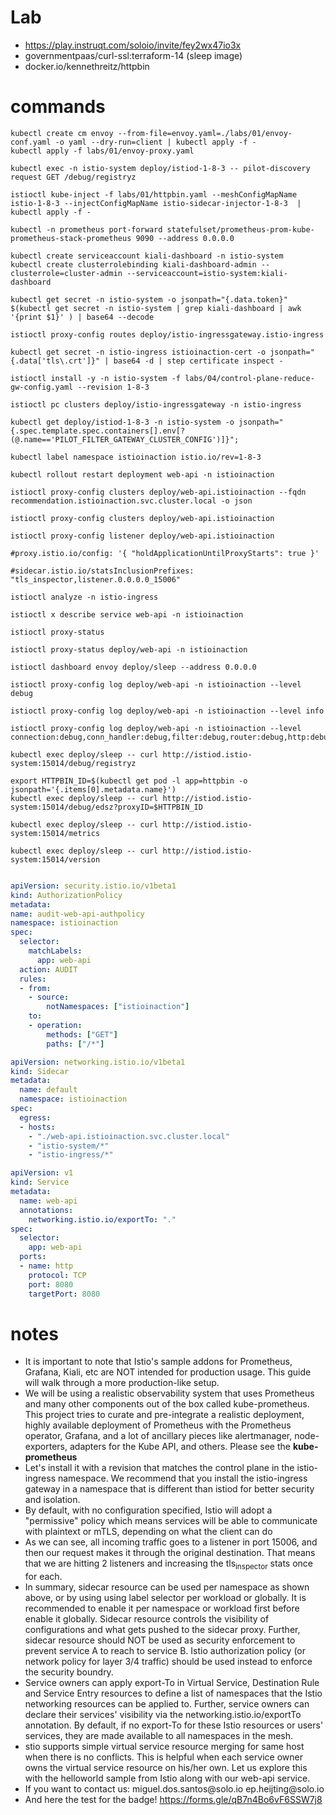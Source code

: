 * Lab
- https://play.instruqt.com/soloio/invite/fey2wx47io3x
- governmentpaas/curl-ssl:terraform-14 (sleep image)
- docker.io/kennethreitz/httpbin
* commands
#+begin_src shell
  kubectl create cm envoy --from-file=envoy.yaml=./labs/01/envoy-conf.yaml -o yaml --dry-run=client | kubectl apply -f -
  kubectl apply -f labs/01/envoy-proxy.yaml

  kubectl exec -n istio-system deploy/istiod-1-8-3 -- pilot-discovery request GET /debug/registryz

  istioctl kube-inject -f labs/01/httpbin.yaml --meshConfigMapName istio-1-8-3 --injectConfigMapName istio-sidecar-injector-1-8-3  | kubectl apply -f -

  kubectl -n prometheus port-forward statefulset/prometheus-prom-kube-prometheus-stack-prometheus 9090 --address 0.0.0.0

  kubectl create serviceaccount kiali-dashboard -n istio-system
  kubectl create clusterrolebinding kiali-dashboard-admin --clusterrole=cluster-admin --serviceaccount=istio-system:kiali-dashboard

  kubectl get secret -n istio-system -o jsonpath="{.data.token}" $(kubectl get secret -n istio-system | grep kiali-dashboard | awk '{print $1}' ) | base64 --decode

  istioctl proxy-config routes deploy/istio-ingressgateway.istio-ingress

  kubectl get secret -n istio-ingress istioinaction-cert -o jsonpath="{.data['tls\.crt']}" | base64 -d | step certificate inspect -

  istioctl install -y -n istio-system -f labs/04/control-plane-reduce-gw-config.yaml --revision 1-8-3

  istioctl pc clusters deploy/istio-ingressgateway -n istio-ingress

  kubectl get deploy/istiod-1-8-3 -n istio-system -o jsonpath="{.spec.template.spec.containers[].env[?(@.name=='PILOT_FILTER_GATEWAY_CLUSTER_CONFIG')]}";

  kubectl label namespace istioinaction istio.io/rev=1-8-3

  kubectl rollout restart deployment web-api -n istioinaction

  istioctl proxy-config clusters deploy/web-api.istioinaction --fqdn recommendation.istioinaction.svc.cluster.local -o json

  istioctl proxy-config clusters deploy/web-api.istioinaction

  istioctl proxy-config listener deploy/web-api.istioinaction

  #proxy.istio.io/config: '{ "holdApplicationUntilProxyStarts": true }'

  #sidecar.istio.io/statsInclusionPrefixes: "tls_inspector,listener.0.0.0.0_15006"

  istioctl analyze -n istio-ingress

  istioctl x describe service web-api -n istioinaction

  istioctl proxy-status

  istioctl proxy-status deploy/web-api -n istioinaction

  istioctl dashboard envoy deploy/sleep --address 0.0.0.0

  istioctl proxy-config log deploy/web-api -n istioinaction --level debug

  istioctl proxy-config log deploy/web-api -n istioinaction --level info

  istioctl proxy-config log deploy/web-api -n istioinaction --level connection:debug,conn_handler:debug,filter:debug,router:debug,http:debug,upstream:debug

  kubectl exec deploy/sleep -- curl http://istiod.istio-system:15014/debug/registryz

  export HTTPBIN_ID=$(kubectl get pod -l app=httpbin -o jsonpath='{.items[0].metadata.name}')
  kubectl exec deploy/sleep -- curl http://istiod.istio-system:15014/debug/edsz?proxyID=$HTTPBIN_ID

  kubectl exec deploy/sleep -- curl http://istiod.istio-system:15014/metrics

  kubectl exec deploy/sleep -- curl http://istiod.istio-system:15014/version

#+end_src

#+begin_src yaml 
apiVersion: security.istio.io/v1beta1
kind: AuthorizationPolicy
metadata:
name: audit-web-api-authpolicy
namespace: istioinaction
spec:
  selector:
    matchLabels:
      app: web-api
  action: AUDIT
  rules:
  - from:
    - source:
        notNamespaces: ["istioinaction"]
    to:
    - operation:
        methods: ["GET"]
        paths: ["/*"]
#+end_src

#+begin_src yaml
apiVersion: networking.istio.io/v1beta1
kind: Sidecar
metadata:
  name: default
  namespace: istioinaction
spec:
  egress:
  - hosts:
    - "./web-api.istioinaction.svc.cluster.local"
    - "istio-system/*"
    - "istio-ingress/*"
#+end_src

#+begin_src yaml 
apiVersion: v1
kind: Service
metadata:
  name: web-api
  annotations:
    networking.istio.io/exportTo: "."
spec:
  selector:
    app: web-api
  ports:
  - name: http
    protocol: TCP
    port: 8080
    targetPort: 8080
#+end_src
* notes
- It is important to note that Istio's sample addons for Prometheus, Grafana, Kiali, etc are NOT intended for production usage. This guide will walk through a more production-like setup.
- We will be using a realistic observability system that uses Prometheus and many other components out of the box called kube-prometheus. This project tries to curate and pre-integrate a realistic deployment, highly available deployment of Prometheus with the Prometheus operator, Grafana, and a lot of ancillary pieces like alertmanager, node-exporters, adapters for the Kube API, and others. Please see the *kube-prometheus*
- Let's install it with a revision that matches the control plane in the istio-ingress namespace. We recommend that you install the istio-ingress gateway in a namespace that is different than istiod for better security and isolation.
- By default, with no configuration specified, Istio will adopt a "permissive" policy which means services will be able to communicate with plaintext or mTLS, depending on what the client can do
- As we can see, all incoming traffic goes to a listener in port 15006, and then our request makes it through the original destination. That means that we are hitting 2 listeners and increasing the tls_inspector stats once for each.
- In summary, sidecar resource can be used per namespace as shown above, or by using using label selector per workload or globally. It is recommended to enable it per namespace or workload first before enable it globally. Sidecar resource controls the visibility of configurations and what gets pushed to the sidecar proxy. Further, sidecar resource should NOT be used as security enforcement to prevent service A to reach to service B. Istio authorization policy (or network policy for layer 3/4 traffic) should be used instead to enforce the security boundry.
- Service owners can apply export-To in Virtual Service, Destination Rule and Service Entry resources to define a list of namespaces that the Istio networking resources can be applied to. Further, service owners can declare their services' visibility via the networking.istio.io/exportTo annotation. By default, if no export-To for these Istio resources or users' services, they are made available to all namespaces in the mesh.
- stio supports simple virtual service resource merging for same host when there is no conflicts. This is helpful when each service owner owns the virtual service resource on his/her own. Let us explore this with the helloworld sample from Istio along with our web-api service.
- If you want to contact us: miguel.dos.santos@solo.io ep.heijting@solo.io
- And here the test for the badge! https://forms.gle/qB7n4Bo6vF6SSW7j8
